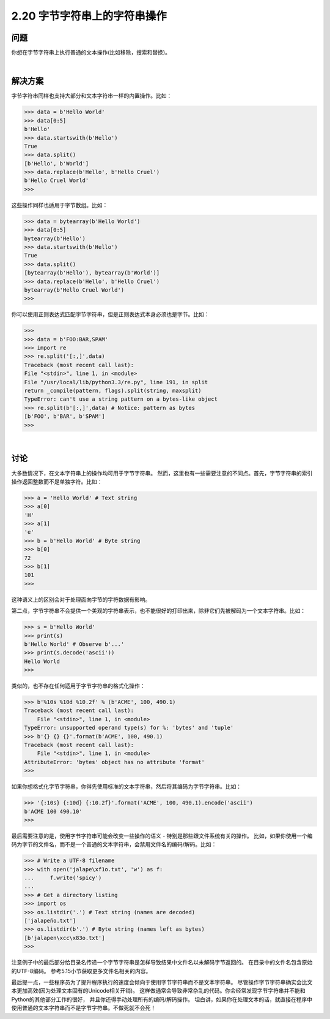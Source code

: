 ============================
2.20 字节字符串上的字符串操作
============================

----------
问题
----------
你想在字节字符串上执行普通的文本操作(比如移除，搜索和替换)。

|

----------
解决方案
----------
字节字符串同样也支持大部分和文本字符串一样的内置操作。比如：

.. code-block:: python

    >>> data = b'Hello World'
    >>> data[0:5]
    b'Hello'
    >>> data.startswith(b'Hello')
    True
    >>> data.split()
    [b'Hello', b'World']
    >>> data.replace(b'Hello', b'Hello Cruel')
    b'Hello Cruel World'
    >>>

这些操作同样也适用于字节数组。比如：

.. code-block:: python

    >>> data = bytearray(b'Hello World')
    >>> data[0:5]
    bytearray(b'Hello')
    >>> data.startswith(b'Hello')
    True
    >>> data.split()
    [bytearray(b'Hello'), bytearray(b'World')]
    >>> data.replace(b'Hello', b'Hello Cruel')
    bytearray(b'Hello Cruel World')
    >>>

你可以使用正则表达式匹配字节字符串，但是正则表达式本身必须也是字节。比如：

.. code-block:: python

    >>>
    >>> data = b'FOO:BAR,SPAM'
    >>> import re
    >>> re.split('[:,]',data)
    Traceback (most recent call last):
    File "<stdin>", line 1, in <module>
    File "/usr/local/lib/python3.3/re.py", line 191, in split
    return _compile(pattern, flags).split(string, maxsplit)
    TypeError: can't use a string pattern on a bytes-like object
    >>> re.split(b'[:,]',data) # Notice: pattern as bytes
    [b'FOO', b'BAR', b'SPAM']
    >>>

|

----------
讨论
----------
大多数情况下，在文本字符串上的操作均可用于字节字符串。
然而，这里也有一些需要注意的不同点。首先，字节字符串的索引操作返回整数而不是单独字符。比如：

.. code-block:: python

    >>> a = 'Hello World' # Text string
    >>> a[0]
    'H'
    >>> a[1]
    'e'
    >>> b = b'Hello World' # Byte string
    >>> b[0]
    72
    >>> b[1]
    101
    >>>
这种语义上的区别会对于处理面向字节的字符数据有影响。

第二点，字节字符串不会提供一个美观的字符串表示，也不能很好的打印出来，除非它们先被解码为一个文本字符串。比如：

.. code-block:: python

    >>> s = b'Hello World'
    >>> print(s)
    b'Hello World' # Observe b'...'
    >>> print(s.decode('ascii'))
    Hello World
    >>>

类似的，也不存在任何适用于字节字符串的格式化操作：

.. code-block:: python

    >>> b'%10s %10d %10.2f' % (b'ACME', 100, 490.1)
    Traceback (most recent call last):
        File "<stdin>", line 1, in <module>
    TypeError: unsupported operand type(s) for %: 'bytes' and 'tuple'
    >>> b'{} {} {}'.format(b'ACME', 100, 490.1)
    Traceback (most recent call last):
        File "<stdin>", line 1, in <module>
    AttributeError: 'bytes' object has no attribute 'format'
    >>>

如果你想格式化字节字符串，你得先使用标准的文本字符串，然后将其编码为字节字符串。比如：

.. code-block:: python

    >>> '{:10s} {:10d} {:10.2f}'.format('ACME', 100, 490.1).encode('ascii')
    b'ACME 100 490.10'
    >>>

最后需要注意的是，使用字节字符串可能会改变一些操作的语义 - 特别是那些跟文件系统有关的操作。
比如，如果你使用一个编码为字节的文件名，而不是一个普通的文本字符串，会禁用文件名的编码/解码。比如：

.. code-block:: python

    >>> # Write a UTF-8 filename
    >>> with open('jalape\xf1o.txt', 'w') as f:
    ...     f.write('spicy')
    ...
    >>> # Get a directory listing
    >>> import os
    >>> os.listdir('.') # Text string (names are decoded)
    ['jalapeño.txt']
    >>> os.listdir(b'.') # Byte string (names left as bytes)
    [b'jalapen\xcc\x83o.txt']
    >>>

注意例子中的最后部分给目录名传递一个字节字符串是怎样导致结果中文件名以未解码字节返回的。
在目录中的文件名包含原始的UTF-8编码。
参考5.15小节获取更多文件名相关的内容。

最后提一点，一些程序员为了提升程序执行的速度会倾向于使用字节字符串而不是文本字符串。
尽管操作字节字符串确实会比文本更加高效(因为处理文本固有的Unicode相关开销)。
这样做通常会导致非常杂乱的代码。你会经常发现字节字符串并不能和Python的其他部分工作的很好，
并且你还得手动处理所有的编码/解码操作。
坦白讲，如果你在处理文本的话，就直接在程序中使用普通的文本字符串而不是字节字符串。不做死就不会死！

